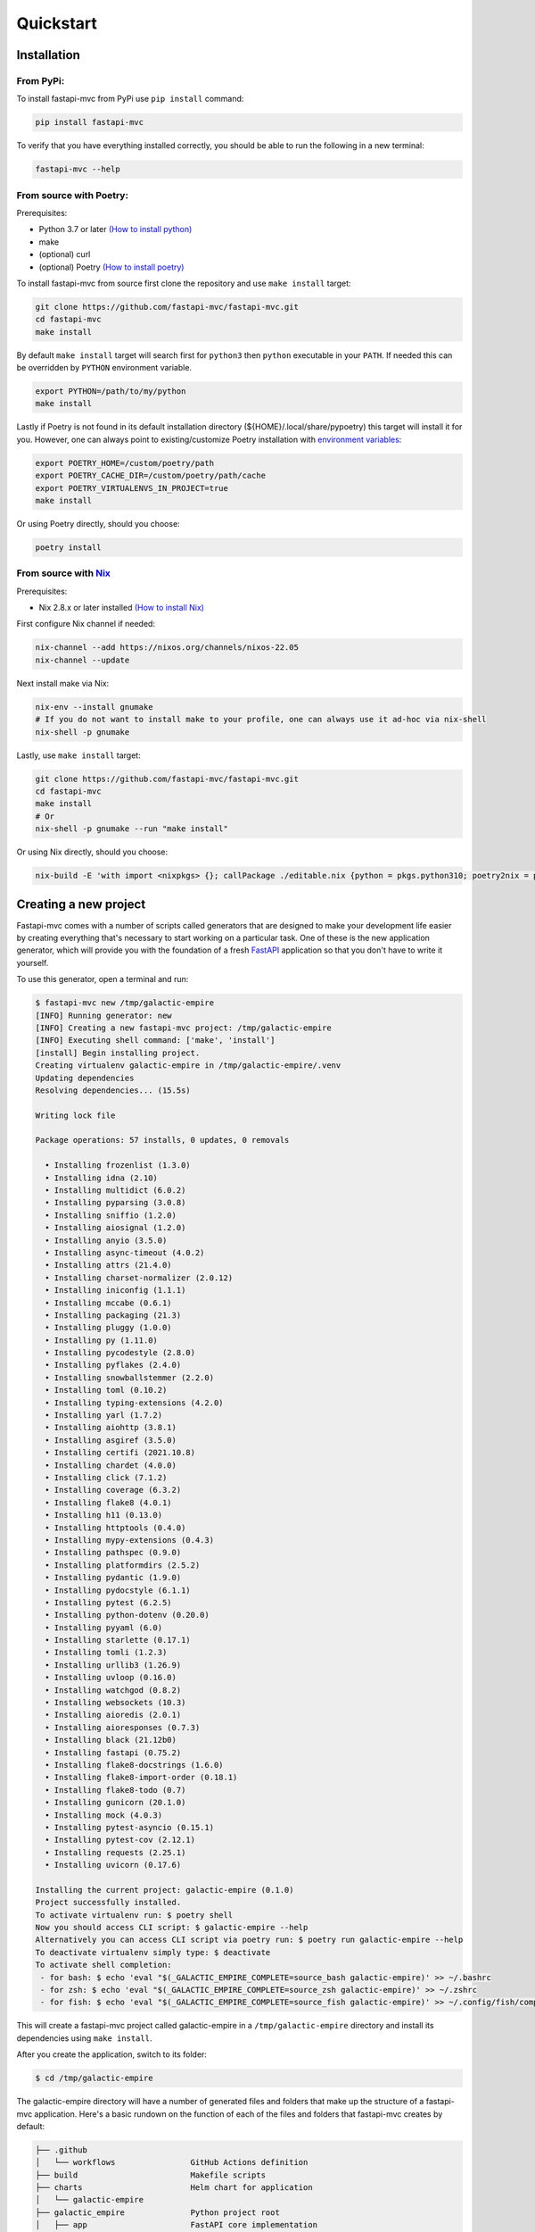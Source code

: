 Quickstart
==========

Installation
------------

From PyPi:
~~~~~~~~~~

To install fastapi-mvc from PyPi use ``pip install`` command:

.. code-block:: bash

    pip install fastapi-mvc

To verify that you have everything installed correctly, you should be able to run the following in a new terminal:

.. code-block:: bash

    fastapi-mvc --help

From source with Poetry:
~~~~~~~~~~~~~~~~~~~~~~~~

Prerequisites:

* Python 3.7 or later `(How to install python) <https://docs.python-guide.org/starting/installation/>`__
* make
* (optional) curl
* (optional) Poetry `(How to install poetry) <https://python-poetry.org/docs/#installation>`__

To install fastapi-mvc from source first clone the repository and use ``make install`` target:

.. code-block:: bash

    git clone https://github.com/fastapi-mvc/fastapi-mvc.git
    cd fastapi-mvc
    make install

By default ``make install`` target will search first for ``python3`` then ``python`` executable in your ``PATH``.
If needed this can be overridden by ``PYTHON`` environment variable.

.. code-block:: bash

    export PYTHON=/path/to/my/python
    make install

Lastly if Poetry is not found in its default installation directory (${HOME}/.local/share/pypoetry) this target will install it for you.
However, one can always point to existing/customize Poetry installation with `environment variables <https://python-poetry.org/docs/configuration/#using-environment-variables>`__:

.. code-block:: bash

    export POETRY_HOME=/custom/poetry/path
    export POETRY_CACHE_DIR=/custom/poetry/path/cache
    export POETRY_VIRTUALENVS_IN_PROJECT=true
    make install

Or using Poetry directly, should you choose:

.. code-block:: bash

    poetry install

From source with `Nix <https://nixos.org/>`__
~~~~~~~~~~~~~~~~~~~~~~~~~~~~~~~~~~~~~~~~~~~~~

Prerequisites:

* Nix 2.8.x or later installed `(How to install Nix) <https://nixos.org/download.html>`__

First configure Nix channel if needed:

.. code-block:: bash

    nix-channel --add https://nixos.org/channels/nixos-22.05
    nix-channel --update

Next install make via Nix:

.. code-block:: bash

    nix-env --install gnumake
    # If you do not want to install make to your profile, one can always use it ad-hoc via nix-shell
    nix-shell -p gnumake

Lastly, use ``make install`` target:

.. code-block:: bash

    git clone https://github.com/fastapi-mvc/fastapi-mvc.git
    cd fastapi-mvc
    make install
    # Or
    nix-shell -p gnumake --run "make install"

Or using Nix directly, should you choose:

.. code-block:: bash

    nix-build -E 'with import <nixpkgs> {}; callPackage ./editable.nix {python = pkgs.python310; poetry2nix = pkgs.poetry2nix;}'

Creating a new project
----------------------

Fastapi-mvc comes with a number of scripts called generators that are designed to make your development life easier by creating everything that's necessary to start working on a particular task.
One of these is the new application generator, which will provide you with the foundation of a fresh `FastAPI <https://fastapi.tiangolo.com/>`__ application so that you don't have to write it yourself.

To use this generator, open a terminal and run:

.. code-block:: bash

    $ fastapi-mvc new /tmp/galactic-empire
    [INFO] Running generator: new
    [INFO] Creating a new fastapi-mvc project: /tmp/galactic-empire
    [INFO] Executing shell command: ['make', 'install']
    [install] Begin installing project.
    Creating virtualenv galactic-empire in /tmp/galactic-empire/.venv
    Updating dependencies
    Resolving dependencies... (15.5s)

    Writing lock file

    Package operations: 57 installs, 0 updates, 0 removals

      • Installing frozenlist (1.3.0)
      • Installing idna (2.10)
      • Installing multidict (6.0.2)
      • Installing pyparsing (3.0.8)
      • Installing sniffio (1.2.0)
      • Installing aiosignal (1.2.0)
      • Installing anyio (3.5.0)
      • Installing async-timeout (4.0.2)
      • Installing attrs (21.4.0)
      • Installing charset-normalizer (2.0.12)
      • Installing iniconfig (1.1.1)
      • Installing mccabe (0.6.1)
      • Installing packaging (21.3)
      • Installing pluggy (1.0.0)
      • Installing py (1.11.0)
      • Installing pycodestyle (2.8.0)
      • Installing pyflakes (2.4.0)
      • Installing snowballstemmer (2.2.0)
      • Installing toml (0.10.2)
      • Installing typing-extensions (4.2.0)
      • Installing yarl (1.7.2)
      • Installing aiohttp (3.8.1)
      • Installing asgiref (3.5.0)
      • Installing certifi (2021.10.8)
      • Installing chardet (4.0.0)
      • Installing click (7.1.2)
      • Installing coverage (6.3.2)
      • Installing flake8 (4.0.1)
      • Installing h11 (0.13.0)
      • Installing httptools (0.4.0)
      • Installing mypy-extensions (0.4.3)
      • Installing pathspec (0.9.0)
      • Installing platformdirs (2.5.2)
      • Installing pydantic (1.9.0)
      • Installing pydocstyle (6.1.1)
      • Installing pytest (6.2.5)
      • Installing python-dotenv (0.20.0)
      • Installing pyyaml (6.0)
      • Installing starlette (0.17.1)
      • Installing tomli (1.2.3)
      • Installing urllib3 (1.26.9)
      • Installing uvloop (0.16.0)
      • Installing watchgod (0.8.2)
      • Installing websockets (10.3)
      • Installing aioredis (2.0.1)
      • Installing aioresponses (0.7.3)
      • Installing black (21.12b0)
      • Installing fastapi (0.75.2)
      • Installing flake8-docstrings (1.6.0)
      • Installing flake8-import-order (0.18.1)
      • Installing flake8-todo (0.7)
      • Installing gunicorn (20.1.0)
      • Installing mock (4.0.3)
      • Installing pytest-asyncio (0.15.1)
      • Installing pytest-cov (2.12.1)
      • Installing requests (2.25.1)
      • Installing uvicorn (0.17.6)

    Installing the current project: galactic-empire (0.1.0)
    Project successfully installed.
    To activate virtualenv run: $ poetry shell
    Now you should access CLI script: $ galactic-empire --help
    Alternatively you can access CLI script via poetry run: $ poetry run galactic-empire --help
    To deactivate virtualenv simply type: $ deactivate
    To activate shell completion:
     - for bash: $ echo 'eval "$(_GALACTIC_EMPIRE_COMPLETE=source_bash galactic-empire)' >> ~/.bashrc
     - for zsh: $ echo 'eval "$(_GALACTIC_EMPIRE_COMPLETE=source_zsh galactic-empire)' >> ~/.zshrc
     - for fish: $ echo 'eval "$(_GALACTIC_EMPIRE_COMPLETE=source_fish galactic-empire)' >> ~/.config/fish/completions/galactic-empire.fish

This will create a fastapi-mvc project called galactic-empire in a ``/tmp/galactic-empire`` directory and install its dependencies using ``make install``.

After you create the application, switch to its folder:

.. code-block:: bash

    $ cd /tmp/galactic-empire

The galactic-empire directory will have a number of generated files and folders that make up the structure of a fastapi-mvc application.
Here's a basic rundown on the function of each of the files and folders that fastapi-mvc creates by default:

.. code-block:: bash

    ├── .github
    │   └── workflows                GitHub Actions definition
    ├── build                        Makefile scripts
    ├── charts                       Helm chart for application
    │   └── galactic-empire
    ├── galactic_empire              Python project root
    │   ├── app                      FastAPI core implementation
    │   │   ├── controllers          Application controllers
    │   │   ├── exceptions           Application custom exceptions
    │   │   ├── models               Application models
    │   │   ├── utils                Application utilities
    │   │   ├── router.py            Application root APIRouter
    │   │   └── asgi.py              Application ASGI node implementation
    │   ├── cli                      Application CLI implementation
    │   ├── config                   Configuration submodule
    │   │   ├── application.py       Application configuration
    │   │   ├── gunicorn.py          Gunicorn configuration
    │   │   └── redis.py             Redis configuration
    │   ├── version.py               Application version
    │   └── wsgi.py                  Application WSGI master node implementation
    ├── manifests                    Manifests for spotathome/redis-operator
    ├── tests
    │   ├── integration              Integration test implementation
    │   ├── unit                     Unit tests implementation
    ├── CHANGELOG.md
    ├── Dockerfile                   Dockerfile definition
    ├── .dockerignore
    ├── .coveragerc
    ├── .gitignore
    ├── fastapi-mvc.ini              Fastapi-mvc application configuration.
    ├── shell.nix                    Development environment Nix expression file.
    ├── overlay.nix                  Set of Nix overlays to extend and change nixpkgs.
    ├── default.nix                  Python project Nix expression file.
    ├── editable.nix                 Editable Python project Nix expression file.
    ├── image.nix                    Container image Nix expression file.
    ├── LICENSE
    ├── Makefile                     Makefile definition
    ├── Poetry.mk                    Sub Makefile containing targets for Poetry
    ├── Nix.mk                       Sub Makefile containing targets for Nix
    ├── poetry.lock                  Poetry dependency management lock file
    ├── pyproject.toml               PEP 518 - The build system dependencies
    ├── README.md
    ├── TAG                          Application version for build systems
    └── Vagrantfile                  Virtualized environment definition

Overriding default template
~~~~~~~~~~~~~~~~~~~~~~~~~~~

If needed one can always override `default fastapi-mvc new project template <https://github.com/fastapi-mvc/cookiecutter>`__. For that use case ``fastapi-mvc new`` command comes with the following CLI options:

* ``--template-version`` - The branch, tag or commit ID to checkout
* ``--override-template`` - Overrides fastapi-mvc cookiecutter template repository

Examples:

.. code-block:: bash

    # Use default template from specific version (tag)
    fastapi-mvc new --template-version 0.1.0 /tmp/galactic-empire
    # Use default template from specific commit
    fastapi-mvc new --template-version 355c0cf026373ac7dcfa7a981188f51e9acf064b /tmp/galactic-empire

    # Completely overrides template remote
    fastapi-mvc new --override-template https://github.com/johndoe/my-cookiecutter.git /tmp/galactic-empire

Hello, World!
-------------

To begin with, let's get some text up on screen quickly. To do this, you need to get your uvicorn development server running.

Starting up the Web Server
~~~~~~~~~~~~~~~~~~~~~~~~~~

You actually have a functional FastAPI application already. To see it, you need to start a web server on your development machine.
You can do this by running the following command in the galactic-empire directory:

.. code-block:: bash

    $ fastapi-mvc run
    [INFO] Executing shell command: ['/home/demo/.poetry/bin/poetry', 'install', '--no-interaction']
    Installing dependencies from lock file

    No dependencies to install or update

    Installing the current project: galactic-empire (0.1.0)
    [INFO] Executing shell command: ['/home/demo/.poetry/bin/poetry', 'run', 'uvicorn', '--host', '127.0.0.1', '--port', '8000', '--reload', 'galactic_empire.app.asgi:application']
    INFO:     Will watch for changes in these directories: ['/tmp/galactic-empire']
    INFO:     Uvicorn running on http://127.0.0.1:8000 (Press CTRL+C to quit)
    INFO:     Started reloader process [4694] using watchgod
    INFO:     Started server process [4697]
    INFO:     Waiting for application startup.
    INFO:     Application startup complete.

This will start up `uvicron <https://github.com/encode/uvicorn>`__ development server (ASGI) distributed with fastapi-mvc by default.
To see your application in action, open a browser window and navigate to http://127.0.0.1:8000. You should see the FastAPI interactive API documentation page:

.. image:: _static/docs_page.png
    :align: center

When you want to stop the web server, hit Ctrl+C in the terminal window where it's running.
When using uvicorn development server, you don't need to restart the it; changes you make in files will be automatically picked up by the uvicorn.

The FastAPI documentation page is the smoke test for a new fastapi-mvc application: it makes sure that you have your software configured correctly enough to serve a page.

You can also check application health by running GET request to ``/api/ready`` endpoint:

.. code-block:: bash

    $ curl 127.0.0.1:8000/api/ready
    {"status":"ok"}

Creating new endpoint
---------------------

To create new endpoint, you need to create at minimum a route and controller with a method.
Lets say we want to create ``death_star`` controller with following endpoints:

* status (GET)
* load (POST)
* fire (DELETE)

For that we will run the controller generator:

.. code-block:: bash

    $ fastapi-mvc generate controller death_star status load:post fire:delete

This will do several things for you:

* Create controller: galactic_empire/app/controllers/death_star.py
* Create unit test: tests/unit/app/controllers/test_death_star.py
* Add router entry in: galactic_empire/config/router.py

The most important of these is the controller file, ``galactic_empire/app/controllers/death_star.py``.
Let's take a look at it:

.. code-block:: python

    """Death star controller implementation."""
    import logging

    from fastapi import APIRouter


    router = APIRouter(
        prefix="/death_star"
    )
    log = logging.getLogger(__name__)


    @router.get(
        "/status",
        status_code=200,
        # Decorator options:
        # https://fastapi.tiangolo.com/tutorial/path-operation-configuration/
    )
    async def status():
        # Implement endpoint logic here.
        return {"hello": "world"}


    @router.post(
        "/load",
        status_code=200,
        # Decorator options:
        # https://fastapi.tiangolo.com/tutorial/path-operation-configuration/
    )
    async def load():
        # Implement endpoint logic here.
        return {"hello": "world"}


    @router.delete(
        "/fire",
        status_code=200,
        # Decorator options:
        # https://fastapi.tiangolo.com/tutorial/path-operation-configuration/
    )
    async def fire():
        # Implement endpoint logic here.
        return {"hello": "world"}

Endpoints are just methods with ``FastAPI path decorator`` aggregated in one file that makes a controller.
For more information please refer to FastAPI documentation, some useful links:

* `create-a-path-operation <https://fastapi.tiangolo.com/tutorial/first-steps/#step-3-create-a-path-operation>`__
* `path params <https://fastapi.tiangolo.com/tutorial/path-params/>`__
* `path-operation-configuration <https://fastapi.tiangolo.com/tutorial/path-operation-configuration/>`__

Now let's look at router configuration:

.. code-block:: python
    :emphasize-lines: 6, 12

    """Application routes configuration.

    In this file all application endpoints are being defined.
    """
    from fastapi import APIRouter
    from galactic_empire.app.controllers import death_star
    from galactic_empire.app.controllers.api.v1 import ready

    router = APIRouter(prefix="/api")

    router.include_router(ready.router, tags=["ready"])
    router.include_router(death_star.router)

As you can see controller generator automatically added FastAPI router entries for you.
You can always disable this behaviour by running with the ``--skip-routes`` option.

Lastly let's try if our new endpoints actually work:

.. code-block:: bash

    $ curl 127.0.0.1:8000/api/death_star/status
    {"hello":"world"}
    $ curl -X POST 127.0.0.1:8000/api/death_star/load
    {"hello":"world"}
    $ curl -X DELETE 127.0.0.1:8000/api/death_star/fire
    {"hello":"world"}

As you can see fastapi-mvc is just a tool designed to make your FastAPI development life easier, by creating everything that's necessary to start working on a particular task.
However, generated project by fastapi-mvc is fully independent and does not require it in order to work. You can learn more about it from included documentation in it.
